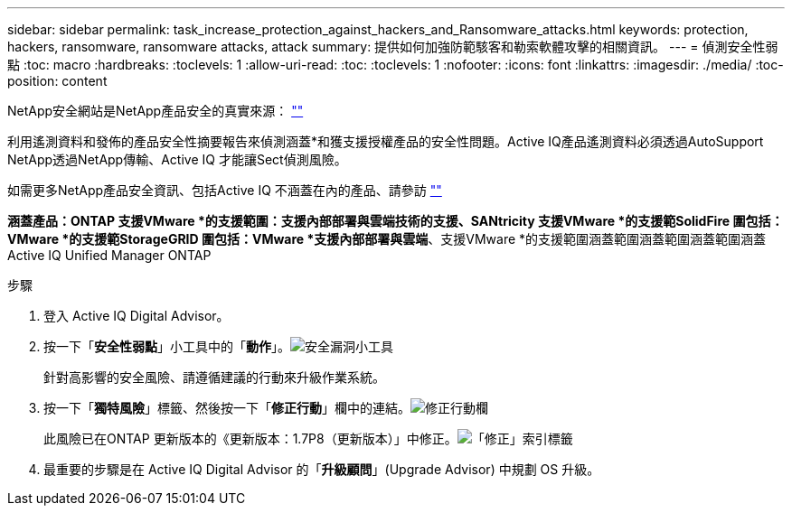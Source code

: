 ---
sidebar: sidebar 
permalink: task_increase_protection_against_hackers_and_Ransomware_attacks.html 
keywords: protection, hackers, ransomware, ransomware attacks, attack 
summary: 提供如何加強防範駭客和勒索軟體攻擊的相關資訊。 
---
= 偵測安全性弱點
:toc: macro
:hardbreaks:
:toclevels: 1
:allow-uri-read: 
:toc: 
:toclevels: 1
:nofooter: 
:icons: font
:linkattrs: 
:imagesdir: ./media/
:toc-position: content


[role="lead"]
NetApp安全網站是NetApp產品安全的真實來源： link:https://security.netapp.com[""]

利用遙測資料和發佈的產品安全性摘要報告來偵測涵蓋*和獲支援授權產品的安全性問題。Active IQ產品遙測資料必須透過AutoSupport NetApp透過NetApp傳輸、Active IQ 才能讓Sect偵測風險。

如需更多NetApp產品安全資訊、包括Active IQ 不涵蓋在內的產品、請參訪 link:https://security.netapp.com[""]

*涵蓋產品：ONTAP 支援VMware *的支援範圍：支援內部部署與雲端技術的支援、SANtricity 支援VMware *的支援範SolidFire 圍包括：VMware *的支援範StorageGRID 圍包括：VMware *支援內部部署與雲端*、支援VMware *的支援範圍涵蓋範圍涵蓋範圍涵蓋範圍涵蓋Active IQ Unified Manager ONTAP

.步驟
. 登入 Active IQ Digital Advisor。
. 按一下「*安全性弱點*」小工具中的「*動作*」。image:Security_Image 1 Ransomware attacks.png["安全漏洞小工具"]
+
針對高影響的安全風險、請遵循建議的行動來升級作業系統。

. 按一下「*獨特風險*」標籤、然後按一下「*修正行動*」欄中的連結。image:Corrective Action_Image 2 Ransomware attacks.png["修正行動欄"]
+
此風險已在ONTAP 更新版本的《更新版本：1.7P8（更新版本）」中修正。image:Remediations_Image 3 Ransomware attacks.png["「修正」索引標籤"]

. 最重要的步驟是在 Active IQ Digital Advisor 的「*升級顧問*」(Upgrade Advisor) 中規劃 OS 升級。

